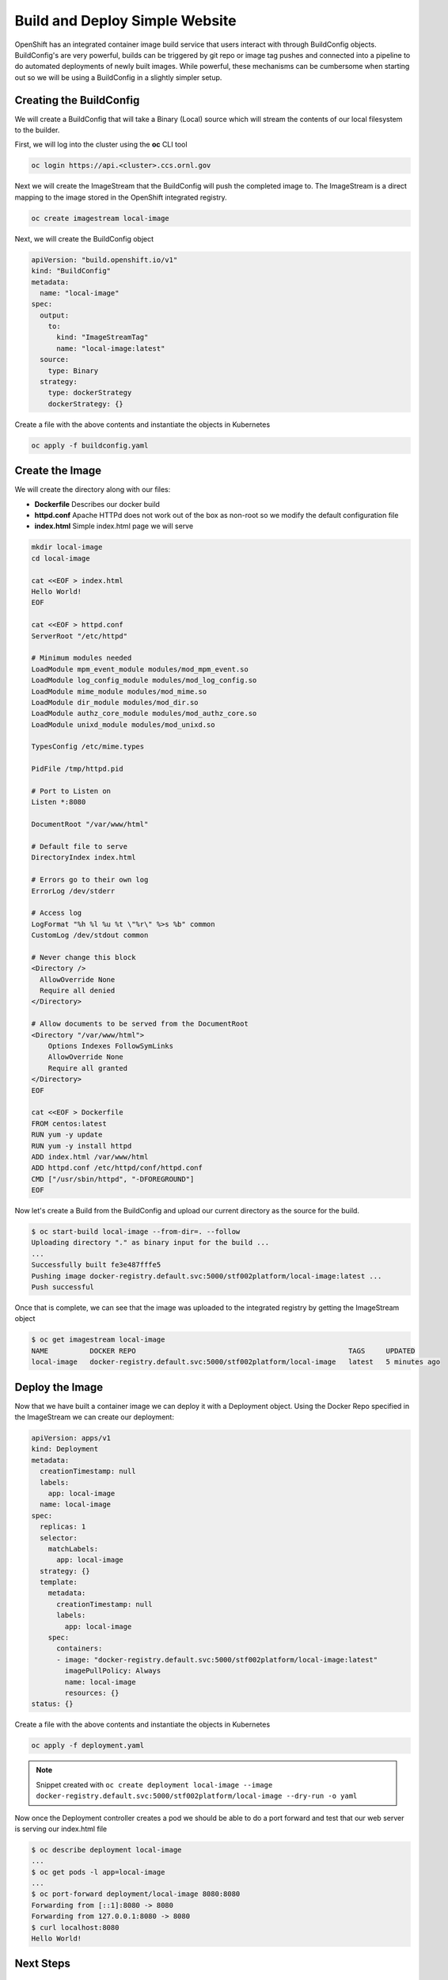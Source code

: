 

-------------------------------
Build and Deploy Simple Website
-------------------------------

OpenShift has an integrated container image build service that users interact with through BuildConfig objects. BuildConfig's are very powerful, builds can be triggered by git repo or image tag pushes and connected into a pipeline to do automated deployments of newly built images. While powerful, these 
mechanisms can be cumbersome when starting out so we will be using a BuildConfig in a slightly simpler setup.

Creating the BuildConfig
^^^^^^^^^^^^^^^^^^^^^^^^

We will create a BuildConfig that will take a Binary (Local) source which will stream the contents of our local filesystem to the builder.

First, we will log into the cluster using the **oc** CLI tool

.. code-block:: text

   oc login https://api.<cluster>.ccs.ornl.gov

Next we will create the ImageStream that the BuildConfig will push the completed image to. The ImageStream is a direct mapping to the image stored in the OpenShift integrated registry.

.. code-block:: text

   oc create imagestream local-image

Next, we will create the BuildConfig object

.. code-block:: yaml

   apiVersion: "build.openshift.io/v1"
   kind: "BuildConfig"
   metadata:
     name: "local-image"
   spec:
     output:
       to:
         kind: "ImageStreamTag"
         name: "local-image:latest"
     source:
       type: Binary
     strategy:
       type: dockerStrategy
       dockerStrategy: {}

Create a file with the above contents and instantiate the objects in Kubernetes

.. code-block:: text

   oc apply -f buildconfig.yaml

Create the Image
^^^^^^^^^^^^^^^^

We will create the directory along with our files:


* **Dockerfile** Describes our docker build
* **httpd.conf** Apache HTTPd does not work out of the box as non-root so we modify the default configuration file
* **index.html** Simple index.html page we will serve

.. code-block:: bash

   mkdir local-image
   cd local-image

   cat <<EOF > index.html
   Hello World!
   EOF

   cat <<EOF > httpd.conf
   ServerRoot "/etc/httpd"

   # Minimum modules needed
   LoadModule mpm_event_module modules/mod_mpm_event.so
   LoadModule log_config_module modules/mod_log_config.so
   LoadModule mime_module modules/mod_mime.so
   LoadModule dir_module modules/mod_dir.so
   LoadModule authz_core_module modules/mod_authz_core.so
   LoadModule unixd_module modules/mod_unixd.so

   TypesConfig /etc/mime.types

   PidFile /tmp/httpd.pid

   # Port to Listen on
   Listen *:8080

   DocumentRoot "/var/www/html"

   # Default file to serve
   DirectoryIndex index.html

   # Errors go to their own log
   ErrorLog /dev/stderr

   # Access log
   LogFormat "%h %l %u %t \"%r\" %>s %b" common
   CustomLog /dev/stdout common

   # Never change this block
   <Directory />
     AllowOverride None
     Require all denied
   </Directory>

   # Allow documents to be served from the DocumentRoot
   <Directory "/var/www/html">
       Options Indexes FollowSymLinks
       AllowOverride None
       Require all granted
   </Directory>
   EOF

   cat <<EOF > Dockerfile
   FROM centos:latest
   RUN yum -y update
   RUN yum -y install httpd
   ADD index.html /var/www/html
   ADD httpd.conf /etc/httpd/conf/httpd.conf
   CMD ["/usr/sbin/httpd", "-DFOREGROUND"]
   EOF

Now let's create a Build from the BuildConfig and upload our current directory as the source for the build.

.. code-block:: text

   $ oc start-build local-image --from-dir=. --follow
   Uploading directory "." as binary input for the build ...
   ...
   Successfully built fe3e487fffe5
   Pushing image docker-registry.default.svc:5000/stf002platform/local-image:latest ...
   Push successful

Once that is complete, we can see that the image was uploaded to the integrated registry by getting the ImageStream object

.. code-block:: text

   $ oc get imagestream local-image
   NAME          DOCKER REPO                                                   TAGS     UPDATED
   local-image   docker-registry.default.svc:5000/stf002platform/local-image   latest   5 minutes ago

Deploy the Image
^^^^^^^^^^^^^^^^

Now that we have built a container image we can deploy it with a Deployment object. Using the Docker Repo specified in the ImageStream we can create our deployment:

.. code-block:: yaml

   apiVersion: apps/v1
   kind: Deployment
   metadata:
     creationTimestamp: null
     labels:
       app: local-image
     name: local-image
   spec:
     replicas: 1
     selector:
       matchLabels:
         app: local-image
     strategy: {}
     template:
       metadata:
         creationTimestamp: null
         labels:
           app: local-image
       spec:
         containers:
         - image: "docker-registry.default.svc:5000/stf002platform/local-image:latest"
           imagePullPolicy: Always
           name: local-image
           resources: {}
   status: {}

Create a file with the above contents and instantiate the objects in Kubernetes

.. code-block:: text

   oc apply -f deployment.yaml

.. note:: 
   Snippet created with ``oc create deployment local-image --image docker-registry.default.svc:5000/stf002platform/local-image --dry-run -o yaml``

Now once the Deployment controller creates a pod we should be able to do a port forward and test that our web server is serving our index.html file

.. code-block:: text

   $ oc describe deployment local-image
   ...
   $ oc get pods -l app=local-image
   ...
   $ oc port-forward deployment/local-image 8080:8080
   Forwarding from [::1]:8080 -> 8080
   Forwarding from 127.0.0.1:8080 -> 8080
   $ curl localhost:8080
   Hello World!

Next Steps
^^^^^^^^^^

Can you modify the **index.html** page to display "Hello from (your name)"?

.. raw:: html

  <details>
  <summary><a>Stuck?</a></summary>

Modify index.html in your current directory

Start a new image build: oc start-build local-image --from-dir=. --follow

Get a list of pods running in your namespace: oc get pods

Delete the currently running pod: oc delete pod local-image-...

Alternative to deleting the pod, update the Deployment to trigger a new rollout: ``oc patch deployment local-image -p '{"spec":{"template":{"metadata":{"labels":{"date":"'`date +'%s'`'"}}}}}'``

.. raw:: html

  </details>



Teardown
^^^^^^^^

Once we are finished testing, we can delete everything

.. code-block:: text

   oc delete deployment local-image
   oc delete buildconfig local-image
   oc delete imagestream local-image
